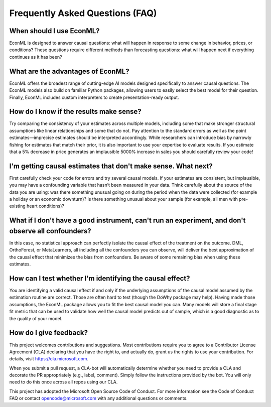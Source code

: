 Frequently Asked Questions (FAQ)
====================================================================

When should I use EconML?
------------------

EconML is designed to answer causal questions: what will happen in response to some change in behavior, 
prices, or conditions? These questions require different methods than forecasting questions: 
what will happen next if everything continues as it has been?


What are the advantages of EconML?
------------------

EconML offers the broadest range of cutting-edge AI models designed specifically to answer causal questions. 
The EconML models also build on familiar Python packages, allowing users to easily select the best model for their question. 
Finally, EconML includes custom interpreters to create presentation-ready output.


How do I know if the results make sense?
------------------

Try comparing the consistency of your estimates across multiple models, including some that make
stronger structural assumptions like linear relationships and some that do not. Pay attention to the 
standard errors as well as the point estimates—imprecise estimates should be interpreted accordingly. 
While researchers can introduce bias by narrowly fishing for estimates that match their prior, it is also important
to use your expertise to evaluate results. If you estimate that a 5% decrease in price generates
an implausible 5000% increase in sales you should carefully review your code!

I'm getting causal estimates that don't make sense. What next?
------------------
First carefully check your code for errors and try several causal models. 
If your estimates are consistent, but implausible, you may have a confounding variable that hasn’t been measured in your data.
Think carefully about the source of the data you are using: was there something unusual going on 
during the period when the data were collected (for example a holiday or an economic downturn)?
Is there something unusual about your sample (for example, all men with pre-existing heart conditions)?


What if I don't have a good instrument, can't run an experiment, and don't observe all confounders?
------------------
In this case, no statistical approach can perfectly isolate the causal effect of the treatment on the outcome. 
DML, OrthoForest, or MetaLearners, all including all the confounders you can observe, 
will deliver the best approximation of the causal effect that minimizes the bias from confounders. 
Be aware of some remaining bias when using these estimates.


How can I test whether I'm identifying the causal effect?
------------------
You are identifying a valid causal effect if and only if the underlying assumptions of the causal model
assumed by the estimation routine are correct. Those are often hard to test (though the DoWhy package may help).
Having made those assumptions, the EconML package allows you to fit the best causal model you can.
Many models will store a final stage fit metric that can be used to validate how well the causal model predicts out of sample, 
which is a good diagnostic as to the quality of your model.


How do I give feedback?
------------------

This project welcomes contributions and suggestions. Most contributions require you to agree to
a Contributor License Agreement (CLA) declaring that you have the right to, and actually do, 
grant us the rights to use your contribution. For details, visit https://cla.microsoft.com.


When you submit a pull request, a CLA-bot will automatically determine whether you need to provide
a CLA and decorate the PR appropriately (e.g., label, comment). 
Simply follow the instructions provided by the bot. You will only need to do this once across all repos using our CLA.


This project has adopted the Microsoft Open Source Code of Conduct. 
For more information see the Code of Conduct FAQ or contact opencode@microsoft.com with any additional questions or comments.







